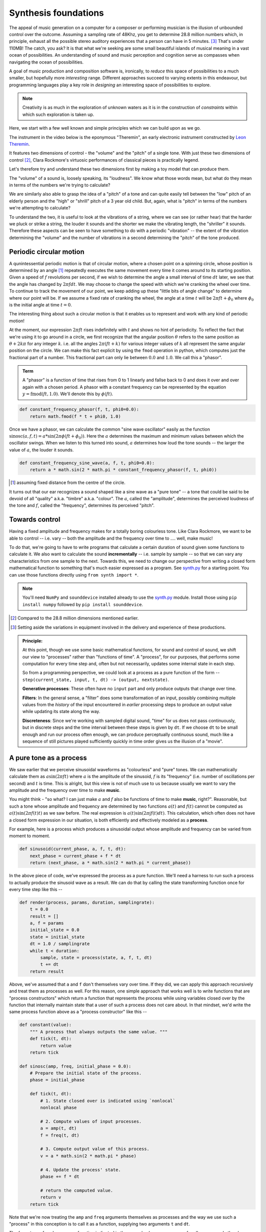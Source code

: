 Synthesis foundations
=====================

The appeal of music generation on a computer for a composer or performing
musician is the illusion of unbounded control over the outcome. Assuming a
sampling rate of 48Khz, you get to determine 28.8 million numbers which, in
principle, exhaust all the possible stereo auditory experiences that a person
can have in 5 minutes. [#ex28]_ That's under 110MB! The catch, you ask? It is
that what we're seeking are some small beautiful islands of musical meaning in
a vast ocean of possibilities. An understanding of sound and music perception
and cognition serve as compasses when navigating the ocean of possibilities. 

A goal of music production and composition software is, ironically, to *reduce*
this space of possibilities to a much smaller, but hopefully more *interesting*
range. Different approaches succeed to varying extents in this endeavour, but
programming languages play a key role in *designing* an interesting space of
possibilities to explore.

.. note:: Creativity is as much in the exploration of unknown waters as it is
   in the construction of *constraints* within which such exploration is taken
   up.

Here, we start with a few well known and simple principles which we can build upon
as we go.

The instrument in the video below is the eponymous "Theremin", an early
electronic instrument constructed by `Leon Theremin`_. 

.. _Leon Theremin: https://en.wikipedia.org/wiki/Leon_Theremin

.. raw:: html

    <div style="position: relative; padding-bottom: 56.25%; height: 0; overflow: hidden; max-width: 100%; height: auto;">
        <iframe src="https://www.youtube.com/embed/w5qf9O6c20o" frameborder="0" allowfullscreen style="position: absolute; top: 0; left: 0; width: 100%; height: 100%;"></iframe>
    </div>

It features two dimensions of control - the "volume" and the "pitch" of a
single tone. With just these two dimensions of control [#dim]_, Clara Rockmore's
virtuosic performances of classical pieces is practically legend.

.. raw:: html

    <div style="position: relative; padding-bottom: 56.25%; height: 0; overflow: hidden; max-width: 100%; height: auto;">
        <iframe src="https://www.youtube.com/embed/pSzTPGlNa5U" frameborder="0" allowfullscreen style="position: absolute; top: 0; left: 0; width: 100%; height: 100%;"></iframe>
    </div>

Let's therefore try and understand these two dimensions first by making
a toy model that can produce them.

The "volume" of a sound is, loosely speaking, its "loudness". We know what
those words mean, but what do they mean in terms of the numbers we're trying to
calculate?

We are similarly also able to grasp the idea of a "pitch" of a tone and can
quite easily tell between the "low" pitch of an elderly person and the "high"
or "shrill" pitch of a 3 year old child. But, again, what is "pitch" in terms
of the numbers we're attempting to calculate?

To understand the two, it is useful to look at the vibrations of a string,
where we can see (or rather hear) that the harder we pluck or strike a string,
the louder it sounds and the shorter we make the vibrating length, the
"shriller" it sounds. Therefore these aspects can be seen to have something
to do with a periodic "vibration" -- the extent of the vibration determining
the "volume" and the number of vibrations in a second determining the "pitch"
of the tone produced.

Periodic circular motion
------------------------

A qunintessential periodic motion is that of circular motion, where a chosen
point on a spinning circle, whose position is determined by an angle [#angle]_
repeatedly executes the same movement every time it comes around to its starting
position. Given a speed of :math:`f` revolutions per second, if we wish to
determine the angle a small interval of time :math:`dt` later, we see that the
angle has changed by :math:`2\pi f dt`. We may choose to change the speed with
which we're cranking the wheel over time. To continue to track the movement of 
our point, we keep adding up these "little bits of angle change" to determine
where our point will be. If we assume a fixed rate of cranking the wheel, 
the angle at a time :math:`t` will be :math:`2\pi f t + \phi_0` where 
:math:`\phi_0` is the initial angle at time :math:`t = 0`.

The interesting thing about such a circular motion is that it enables us to
represent and work with any kind of periodic motion! 

At the moment, our expression :math:`2\pi ft` rises indefinitely with :math:`t`
and shows no hint of periodicity. To reflect the fact that we're using it to go
around in a circle, we first recognize that the angular position :math:`\theta`
refers to the same position as :math:`\theta + 2k\pi` for any integer 
:math:`k`. i.e. all the angles :math:`2\pi(ft + k)` for various integer values of :math:`k` all
represent the same angular position on the circle. We can make this fact explicit
by using the ``fmod`` operation in python, which computes just the fractional part
of a number. This fractional part can only lie between :math:`0.0` and :math:`1.0`.
We call this a "phasor".

.. admonition:: **Term**

   A "phasor" is a function of time that rises from 0 to 1 linearly and fallse
   back to 0 and does it over and over again with a chosen period. A phasor
   with a constant frequency can be represented by the equation :math:`y =
   \text{fmod}(ft,1.0)`. We'll denote this by :math:`\phi(ft)`.

.. code-block:: python

    def constant_frequency_phasor(f, t, phi0=0.0):
        return math.fmod(f * t + phi0, 1.0)    

Once we have a phasor, we can calculate the common "sine wave oscillator"
easily as the function :math:`\text{sinosc}(a,f,t) = a * \sin(2\pi\phi(ft +
\phi_0))`. Here the :math:`a` determines the maximum and minimum values between
which the oscillator swings. When we listen to this turned into sound, :math:`a`
determines how loud the tone sounds -- the larger the value of :math:`a`, the
louder it sounds.

.. code-block:: python

    def constant_frequency_sine_wave(a, f, t, phi0=0.0):
        return a * math.sin(2 * math.pi * constant_frequency_phasor(f, t, phi0))

.. [#angle] assuming fixed distance from the centre of the circle.

It turns out that our ear recognizes a sound shaped like a sine wave as a "pure
tone" -- a tone that could be said to be devoid of all "quality" a.k.a.
"timbre" a.k.a. "colour". The :math:`a`, called the "amplitude", determines the
perceived loudness of the tone and :math:`f`, called the "frequency",
determines its perceived "pitch".

Towards control
---------------

Having a fixed amplitude and frequency makes for a totally boring colourless tone.
Like Clara Rockmore, we want to be able to control -- i.e. vary -- both the amplitude
and the frequency over time to .... well, make music!

To do that, we're going to have to write programs that calculate a certain duration
of sound given some functions to calculate it. We also want to calculate the sound
**incrementally** -- i.e. sample by sample -- so that we can vary any characteristics
from one sample to the next. Towards this, we need to change our perspective from 
writing a closed form mathematical function to something that's much easier expressed
as a program. See `synth.py`_ for a starting point. You can use those functions
directly using ``from synth import *``.

.. note:: You'll need ``NumPy`` and ``sounddevice`` installed already to use
   the `synth.py`_ module. Install those using ``pip install numpy`` followed
   by ``pip install sounddevice``.

.. _synth.py: https://github.com/kreauniv/comparts431/blob/main/source/synth.py

.. [#dim] Compared to the 28.8 million dimensions mentioned earlier.

.. [#ex28] Setting aside the variations in equipment involved in the delivery
   and experience of these productions.

.. admonition:: **Principle**:

    At this point, though we use some basic mathematical functions, for sound
    and control of sound, we shift our view to "processes" rather than
    "functions of time". A "process", for our purposes, that performs some
    computation for every time step and, often but not necessarily, updates
    some internal state in each step.

    So from a programming perspective, we could look at a process as a pure
    function of the form -- ``step(current_state, input, t, dt) -> (output,
    nextstate)``.

    **Generative processes**: These often have no ``input`` part and only produce
    outputs that change over time.

    **Filters**: In the general sense, a "filter" does some transformation of
    an input, possibly combining multiple values from the *history* of the input
    encountered in *earlier* processing steps to produce an output value
    while updating its state along the way.

    **Discreteness**: Since we're working with sampled digital sound, "time"
    for us does not pass continuously, but in discrete steps and the time
    interval between these steps is given by ``dt``. If we choose ``dt`` to be
    small enough and run our process often enough, we can produce perceptually
    continuous sound, much like a sequence of still pictures played
    sufficiently quickly in time order gives us the illusion of a "movie".

A pure tone as a process
------------------------

We saw earlier that we perceive sinusoidal waveforms as "colourless" and "pure"
tones.  We can mathematically calculate them as :math:`a \sin(2\pi ft)`
where :math:`a` is the amplitude of the sinusoid, :math:`f` is its "frequency"
(i.e. number of oscillations per second) and :math:`t` is time. This is alright,
but this view is not of much use to us because usually we want to vary the amplitude
and the frequency over time to make **music**.

You might think - "so what? I can just make :math:`a` and :math:`f` also be
functions of time to make **music**, right?". Reasonable, but such a tone whose
amplitude and frequency are determined by two functions :math:`a(t)` and
:math:`f(t)` cannot be computed as :math:`a(t) \sin(2\pi f(t) t)` as we saw
before. The real expression is :math:`a(t) \sin(2\pi\int{f(t)dt})`. This
calculation, which often does not have a closed form expression in our
situation, is both efficiently and effectively modeled as a **process**.

For example, here is a process which produces a sinusoidal output whose
amplitude and frequency can be varied from moment to moment.

.. code-block:: python

    def sinusoid(current_phase, a, f, t, dt):
        next_phase = current_phase + f * dt
        return (next_phase, a * math.sin(2 * math.pi * current_phase))

In the above piece of code, we've expressed the process as a pure function.
We'll need a harness to *run* such a process to actually produce the sinusoid
wave as a result. We can do that by calling the state transforming function
once for every time step like this --

.. code-block:: python

    def render(process, params, duration, samplingrate):
        t = 0.0
        result = []
        a, f = params
        initial_state = 0.0
        state = initial_state
        dt = 1.0 / samplingrate
        while t < duration:
            sample, state = process(state, a, f, t, dt)
            t += dt
        return result

Above, we've assumed that ``a`` and ``f`` don't themselves vary over time.
If they did, we can apply this approach recursively and treat them as 
processes as well. For this reason, one simple approach that works well
is to write functions that are "process constructors" which return a function
that represents the process while using variables closed over by the function
that internally maintain state that a user of such a process does not care about.
In that mindset, we'd write the same process function above as a "process constructor"
like this --

.. code-block:: python

    def constant(value):
        """ A process that always outputs the same value. """
        def tick(t, dt):
            return value
        return tick

    def sinosc(amp, freq, initial_phase = 0.0):
        # Prepare the initial state of the process.
        phase = initial_phase

        def tick(t, dt):
            # 1. State closed over is indicated using `nonlocal`
            nonlocal phase

            # 2. Compute values of input processes.
            a = amp(t, dt)
            f = freq(t, dt)

            # 3. Compute output value of this process.
            v = a * math.sin(2 * math.pi * phase)

            # 4. Update the process' state.
            phase += f * dt

            # return the computed value. 
            return v
        return tick

Note that we're now treating the ``amp`` and ``freq`` arguments themselves
as processes and the way we use such a "process" in this conception is to 
call it as a function, supplying two arguments ``t`` and ``dt``.

The four steps of such a process function indicated in the example above are
common for all processes. In the above example, it is further possible to 
split it into two processes - one that computes the ``phase`` as a pseudo
time whose pace can vary over real time, and a sinusoid computed using that
time. So we can express it as --

.. code-block:: python

    def phasor(freq, initial_phase = 0.0):
        phase = initial_phase
        def tick(t, dt):
            nonlocal phase      #  1. Declare state
            f = freq(t, dt)     #  2. Compute inputs
            v = phase           #  3. Compute output
            phase = math.fmod(phase + f * dt, 1.0) #  4. Update state
            return v
        return tick

    def sinosc(amp, phase):
        def tick(t, dt):
            # 1. We don't have additional state beyond what
            #    phase already stores. So no `nonlocal` here.

            # 2. Compute inputs.
            a = amp(t, dt)
            p = phase(t, dt)

            # 3. Compute output.
            v = a * math.sin(2 * math.pi * p)

            # 4. Since sinosc now does not have any additional
            #    state, there is no "update state" step.
            return v
        return tick

Now we can make a sine wave producing process using ``sinosc(constant(0.5), phasor(constant(300.0)))``
for example. 

.. admonition:: **Question**:

    While the first "declare state" step needs to occur at the top of our
    ``tick`` functions, can we change the order of the other steps? What are
    the consequences of doing that?

.. note:: The ``synth.py`` module is organized entirely in terms of processes
   expressed in this manner ... and you can write your own as well, as long as
   you stick to the same approach of making and returning ``tick`` functions
   that take ``t`` and ``dt`` as arguments.

Some processes defined in ``synth.py``
--------------------------------------

1. ``konst(k)`` This is what we called ``constant`` above.
   This process always produces the same value ``k`` at all
   time steps and is therefore "constant" in time.

2. ``phasor(freq, initial_phase=0.0)`` This is also just as we
   defined above and computes a signal varying linearly from
   0.0 to 1.0 and jumping back to 0.0 depending on the passed
   frequency. If you pass a number for ``freq`` instead of a
   process, ``phasor`` will automatically convert it into a
   constant process, for convenience. Most functions in this
   module provide this convenience.

3. ``sinosc(amp, phase)`` Just as we defined above.

4. ``linterp(v1, dur_secs, v2)`` A process that produces
   ``v1`` at first, and whose output linearly rises to ``v2``
   over a time interval of ``dur_secs`` and then stays fixed
   at ``v2``. This is a "linear interpolation".

5. ``expinterp(v1, dur_secs, v2)`` Similar to ``linterp``,
   but while ``linterp`` produces an arithmetic progression,
   ``expinterp`` produces a geometric progression between
   ``v1`` and ``v2``.

6. ``expdecay(rate, attack_secs=0.025)`` This is a process
   that computes an "exponential decay" that starts at 1.0 and
   decays steadily to 0.0 over time at a rate determined by
   the given ``rate`` process, which itself can vary over
   time. Since this process starts abruptly at 1.0, it offers
   a facility to smooth the starting by using a short linear
   interpolation from 0.0 to 1.0 over ``attack_secs``.

7. ``mix(list_of_processes)`` This produces a process whose result
   is the sum of the results of all the given processes.

8. ``modulate(process1, process2)`` This produces a process
   whose result is the product of the results of the two given
   processes.`

9. ``adsr(attack_secs, attack_level, decay_secs,
   sustain_level, release_secs)`` Determines an
   "Attack-Decay-Sustain-Response" curve. Such a curve starts
   at 0.0, rises over ``attack_secs`` to ``attack_level``,
   then decays to ``sustain_level`` over ``decay_secs``, stays
   at ``sustain_level`` for ``sustain_secs`` and then goes
   back to 0.0 after ``release_secs``.

10. ``sample(array_of_sample_values)`` Produces a process
    that generates all the sample values in sequence.

11. ``wavetable(table, amp, phasor)`` Samples the given table
    (an array of sample values) using the given ``phasor``
    process, and scales it using the ``amp`` process. This
    lets us do simple "wave table synthesis" which underlies
    most electronic sampled synthesizers today.

12. ``map(f, process)`` Produces a process whose output
    value is the function ``f`` applied to the output of the
    given process.

13. ``linearmap(a1, a2, b1, b2, process)`` A useful special case
    of ``map`` that maps a value in the range :math:`[a1,a2]` 
    to a value in the range :math:`[b1,b2]`.
    
14. ``noise(amp)`` Produces white noise of the given amplitude.

See ``synth.py`` code for some other processes.

Loading and playing a sound from a file
---------------------------------------

The ``synth.py`` module supports playing back a raw audio file. Confusingly
enough, the music community also refers to a short audio snippet, usually
capturing a single "atomic" sound intended to be composed with others, also as
a "sample". In this instance, the meaning is to be taken to be along the lines
of "grab a sample of a kind of sound so you can reuse it". The context will usually
disambiguate whether we mean "sample" in this sense, or in the sense of
"a single number representing sound pressure at a particular point in time".

The format supported by ``synth.py`` is "raw 32-bit floating point" mono audio
file. To save an Audacity project in this format, select a mono track and
"File/Export" it, choosing "Uncompressed audio format", where you select
"raw audio", set the sampling rate to 48000Hz, set the sample format to 
"32-bit floating point" and save the result to a file -- say "mysound.raw".

Now, you can load up this sound using ``synth.py`` and play it like this --

.. code-block:: python

    audio = read_rawfile("mysound.raw")
    audio_duration_secs = len(audio) / 48000
    play(sample(audio), audio_duration_secs)

I hope it is clear to you that you have in your hands a programmatic way
to do much of the multi-track mixing that a "digital audio workstation"
can do. For example, if you have four tracks that need to be mixed with
factors ``[0.25, 0.7, 1.0, 0.5]``, you need to do this --

.. code-block:: python

    files = ["track1.raw", "track2.raw", "track3.raw", "track4.raw"]

    # Load all the files into sample arrays
    tracks = [read_rawfile(f) for f in files]

    # Make samplers for them
    samplers = [sample(t) for t in tracks]

    # Construct a mixer for them.
    amplitudes = [0.25, 0.7, 1.0, 0.5]
    result = mix([modulate(amplitude[i], samplers[i]) for i in range(len(samplers))])

    # Render the result to a file .. 10 seconds of it.
    s = render(result, 10.0)
    write_rawfile(s, "result.raw")




   





